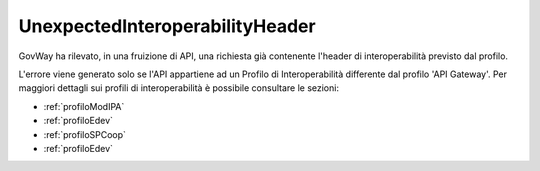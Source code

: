 .. _errori_400_UnexpectedInteroperabilityHeader:

UnexpectedInteroperabilityHeader
--------------------------------

GovWay ha rilevato, in una fruizione di API, una richiesta già contenente l'header di interoperabilità previsto dal profilo.

L'errore viene generato solo se l'API appartiene ad un Profilo di Interoperabilità differente dal profilo 'API Gateway'.
Per maggiori dettagli sui profili di interoperabilità è possibile consultare le sezioni:

- :ref:`profiloModIPA` 
- :ref:`profiloEdev` 
- :ref:`profiloSPCoop` 
- :ref:`profiloEdev`


